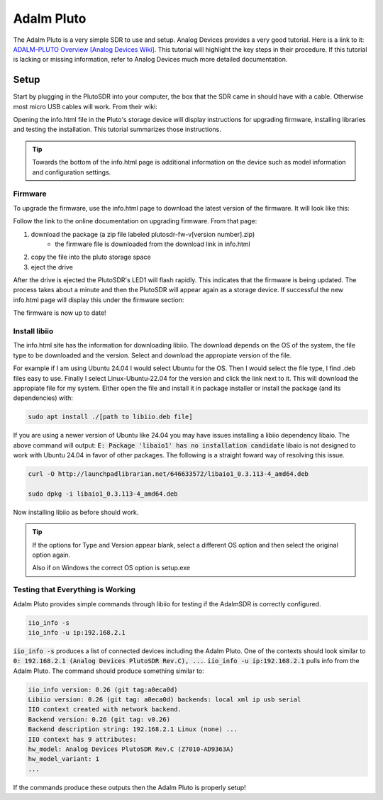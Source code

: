 Adalm Pluto
=============
The Adalm Pluto is a very simple SDR to use and setup.
Analog Devices provides a very good tutorial.
Here is a link to it: `ADALM-PLUTO Overview [Analog Devices Wiki]`_.
This tutorial will highlight the key steps in their procedure.
If this tutorial is lacking or missing information, refer to
Analog Devices much more detailed documentation.

Setup
-----------
Start by plugging in the PlutoSDR into your computer,
the box that the SDR came in should have with a cable.
Otherwise most micro USB cables will work.
From their wiki:

.. image:: images/plutoStart.png

Opening the info.html file in the Pluto's storage device
will display instructions for upgrading firmware,
installing libraries and testing the installation. This
tutorial summarizes those instructions.

.. tip::
    Towards the bottom of the info.html page is additional information on the device
    such as model information and configuration settings.

Firmware
^^^^^^^^^^^^^^^^^^^^
To upgrade the firmware, use the info.html page to download
the latest version of the firmware. It will look like this:

.. image:: images/plutoFirmwareDownload.png

Follow the link to the online documentation on upgrading firmware.
From that page:

1. download the package (a zip file labeled plutosdr-fw-v[version number].zip)
    - the firmware file is downloaded from the download link in info.html
2. copy the file into the pluto storage space
3. eject the drive

After the drive is ejected the PlutoSDR's LED1 will flash rapidly.
This indicates that the firmware is being updated.
The process takes about a minute and then the PlutoSDR will appear
again as a storage device. If successful the new info.html page will
display this under the firmware section:

.. image:: images/plutoFirmwareSuccess.png

The firmware is now up to date!

Install libiio
^^^^^^^^^^^^^^^^^^^^
The info.html site has the information for downloading libiio.
The download depends on the OS of the system, the file type to be downloaded
and the version. Select and download the appropiate version of the file.

For example if I am using Ubuntu 24.04 I would select Ubuntu for the OS.
Then I would select the file type, I find .deb files easy to use.
Finally I select Linux-Ubuntu-22.04 for the version and click the
link next to it. This will download the appropiate file for my system.
Either open the file and install it in package installer or install the package
(and its dependencies) with:

.. code-block:: console

    sudo apt install ./[path to libiio.deb file]

If you are using a newer version of Ubuntu like 24.04 you may have issues
installing a libiio dependency libaio. The above command will output:
:code:`E: Package 'libaio1' has no installation candidate`
libaio is not designed to work with Ubuntu 24.04 in favor of other packages.
The following is a straight foward way of resolving this issue.

.. code-block:: console

    curl -O http://launchpadlibrarian.net/646633572/libaio1_0.3.113-4_amd64.deb

    sudo dpkg -i libaio1_0.3.113-4_amd64.deb

Now installing libiio as before should work.


.. tip::

    If the options for Type and Version appear blank, select a different OS
    option and then select the original option again.

    Also if on Windows the correct OS option is setup.exe

Testing that Everything is Working
^^^^^^^^^^^^^^^^^^^^^^^^^^^^^^^^^^^^^^^^
Adalm Pluto provides simple commands through libiio for testing if the
AdalmSDR is correctly configured.

.. code-block:: console

    iio_info -s
    iio_info -u ip:192.168.2.1

:code:`iio_info -s` produces a list of connected devices including the
Adalm Pluto. One of the contexts should look similar to
:code:`0: 192.168.2.1 (Analog Devices PlutoSDR Rev.C), ...`.
:code:`iio_info -u ip:192.168.2.1` pulls info from the Adalm Pluto.
The command should produce something similar to:

.. code-block:: console

    iio_info version: 0.26 (git tag:a0eca0d)
    Libiio version: 0.26 (git tag: a0eca0d) backends: local xml ip usb serial
    IIO context created with network backend.
    Backend version: 0.26 (git tag: v0.26)
    Backend description string: 192.168.2.1 Linux (none) ...
    IIO context has 9 attributes:
    hw_model: Analog Devices PlutoSDR Rev.C (Z7010-AD9363A)
    hw_model_variant: 1
    ...

If the commands produce these outputs then the Adalm Pluto is properly setup!

.. _ADALM-PLUTO Overview [Analog Devices Wiki]: https://wiki.analog.com/university/tools/pluto

